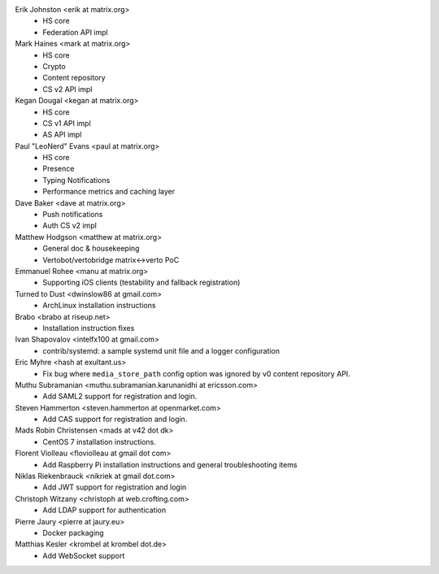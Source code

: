 Erik Johnston <erik at matrix.org>
 * HS core
 * Federation API impl

Mark Haines <mark at matrix.org>
 * HS core
 * Crypto
 * Content repository
 * CS v2 API impl

Kegan Dougal <kegan at matrix.org>
 * HS core
 * CS v1 API impl
 * AS API impl

Paul "LeoNerd" Evans <paul at matrix.org>
 * HS core
 * Presence
 * Typing Notifications
 * Performance metrics and caching layer

Dave Baker <dave at matrix.org>
 * Push notifications
 * Auth CS v2 impl

Matthew Hodgson <matthew at matrix.org>
 * General doc & housekeeping
 * Vertobot/vertobridge matrix<->verto PoC

Emmanuel Rohee <manu at matrix.org>
 * Supporting iOS clients (testability and fallback registration)

Turned to Dust <dwinslow86 at gmail.com>
 * ArchLinux installation instructions

Brabo <brabo at riseup.net>
 * Installation instruction fixes

Ivan Shapovalov <intelfx100 at gmail.com>
 * contrib/systemd: a sample systemd unit file and a logger configuration

Eric Myhre <hash at exultant.us>
 * Fix bug where ``media_store_path`` config option was ignored by v0 content
   repository API.

Muthu Subramanian <muthu.subramanian.karunanidhi at ericsson.com>
 * Add SAML2 support for registration and login.

Steven Hammerton <steven.hammerton at openmarket.com>
 * Add CAS support for registration and login.

Mads Robin Christensen <mads at v42 dot dk>
 * CentOS 7 installation instructions.

Florent Violleau <floviolleau at gmail dot com>
 * Add Raspberry Pi installation instructions and general troubleshooting items

Niklas Riekenbrauck <nikriek at gmail dot.com>
 * Add JWT support for registration and login

Christoph Witzany <christoph at web.crofting.com>
 * Add LDAP support for authentication

Pierre Jaury <pierre at jaury.eu>
 * Docker packaging

Matthias Kesler <krombel at krombel dot.de>
 * Add WebSocket support